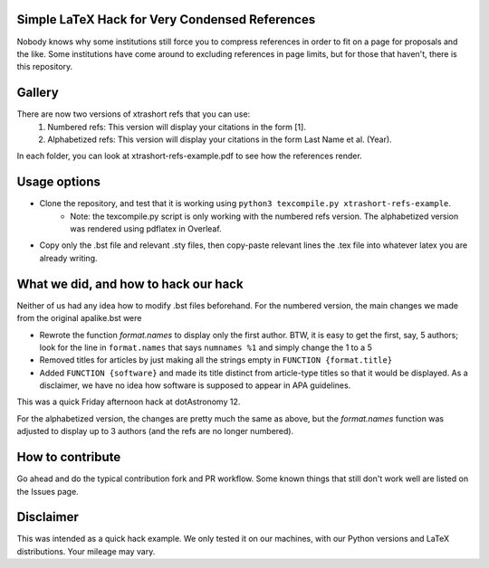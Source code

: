 Simple LaTeX Hack for Very Condensed References
-----------------------------------------------

Nobody knows why some institutions still force you to compress references in order to fit on a page for proposals and the like. Some institutions have come around to excluding references in page limits, but for those that haven't, there is this repository.

Gallery
-------

There are now two versions of xtrashort refs that you can use:
    1. Numbered refs: This version will display your citations in the form [1]. 
    2. Alphabetized refs: This version will display your citations in the form Last Name et al. (Year).
In each folder, you can look at xtrashort-refs-example.pdf to see how the references render.

Usage options
-------------

* Clone the repository, and test that it is working using ``python3 texcompile.py xtrashort-refs-example``.
    * Note: the texcompile.py script is only working with the numbered refs version. The alphabetized version was rendered using pdflatex in Overleaf.
* Copy only the .bst file and relevant .sty files, then copy-paste relevant lines the .tex file into whatever latex you are already writing.

What we did, and how to hack our hack
-------------------------------------

Neither of us had any idea how to modify .bst files beforehand. For the numbered version, the main changes we made from the original apalike.bst were

* Rewrote the function `format.names` to display only the first author. BTW, it is easy to get the first, say, 5 authors; look for the line in ``format.names`` that says ``numnames %1`` and simply change the 1 to a 5
* Removed titles for articles by just making all the strings empty in ``FUNCTION {format.title}``
* Added ``FUNCTION {software}`` and made its title distinct from article-type titles so that it would be displayed. As a disclaimer, we have no idea how software is supposed to appear in APA guidelines.

This was a quick Friday afternoon hack at dotAstronomy 12.

For the alphabetized version, the changes are pretty much the same as above, but the `format.names` function was adjusted to display up to 3 authors (and the refs are no longer numbered).

How to contribute
-----------------
Go ahead and do the typical contribution fork and PR workflow. Some known things that still don't work well are listed on the Issues page.

Disclaimer
----------

This was intended as a quick hack example.  We only tested it on our machines, with our Python versions and LaTeX distributions. Your mileage may vary.
